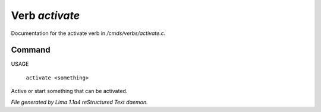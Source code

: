 Verb *activate*
****************

Documentation for the activate verb in */cmds/verbs/activate.c*.

Command
=======

USAGE

 |  ``activate <something>``

Active or start something that can be activated.

.. TAGS: RST



*File generated by Lima 1.1a4 reStructured Text daemon.*
